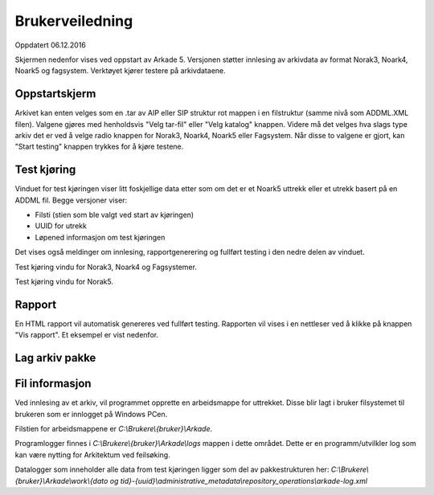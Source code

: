 Brukerveiledning
================

Oppdatert 06.12.2016

Skjermen nedenfor vises ved oppstart av Arkade 5.
Versjonen støtter innlesing av arkivdata av format Norak3, Noark4, Noark5 og fagsystem.
Verktøyet kjører testere på arkivdataene.

Oppstartskjerm
~~~~~~~~~~~~~~~

.. image:: img/StartupScreen.png

Arkivet kan enten velges som en .tar av AIP eller SIP struktur rot mappen i en filstruktur (samme nivå som ADDML.XML filen). Valgene gjøres med henholdsvis "Velg tar-fil" eller "Velg katalog" knappen.
Videre må det velges hva slags type arkiv det er ved å velge radio knappen for Norak3, Noark4, Noark5 eller Fagsystem.
Når disse to valgene er gjort, kan "Start testing" knappen trykkes for å kjøre testene.

Test kjøring
~~~~~~~~~~~~~~~
Vinduet for test kjøringen viser litt foskjellige data etter som om det er et Noark5 uttrekk eller et utrekk basert på en ADDML fil.
Begge versjoner viser:

* Filsti (stien som ble valgt ved start av kjøringen)
* UUID for utrekk
* Løpened informasjon om test kjøringen

Det vises også meldinger om innlesing, rapportgenerering og fullført testing i den nedre delen av vinduet.

.. image:: img/TestRunAddml.png

Test kjøring vindu for Norak3, Noark4 og Fagsystemer.

.. image:: img/TestRunNoark5.png

Test kjøring vindu for Norak5.


Rapport
~~~~~~~
En HTML rapport vil automatisk genereres ved fullført testing. Rapporten vil vises i en nettleser ved å klikke på 
knappen "Vis rapport". Et eksempel er vist nedenfor.

.. image:: img/TestReport.png


Lag arkiv pakke
~~~~~~~~~~~~~~~

.. image:: img/GeneratePackage.png

.. image:: img/PakkeStruktur.png

Fil informasjon
~~~~~~~~~~~~~~~
Ved innlesing av et arkiv, vil programmet opprette en arbeidsmappe for uttrekket.
Disse blir lagt i bruker filsystemet til brukeren som er innlogget på Windows PCen.

Filstien for arbeidsmappene er *C:\\Brukere\\{bruker}\\Arkade*.

.. image:: img/WorkingDirectory.png

Programlogger finnes i *C:\\Brukere\\{bruker}\\Arkade\\logs* mappen i dette området. Dette er en programm/utvilkler log som kan være nytting for Arkitektum ved feilsøking.

.. image:: img/arkade-log.png

Datalogger som inneholder alle data from test kjøringen ligger som del av pakkestrukturen her:
*C:\\Brukere\\{bruker}\\Arkade\\work\\{dato og tid}-{uuid}\\administrative_metadata\\repository_operations\\arkade-log.xml*



